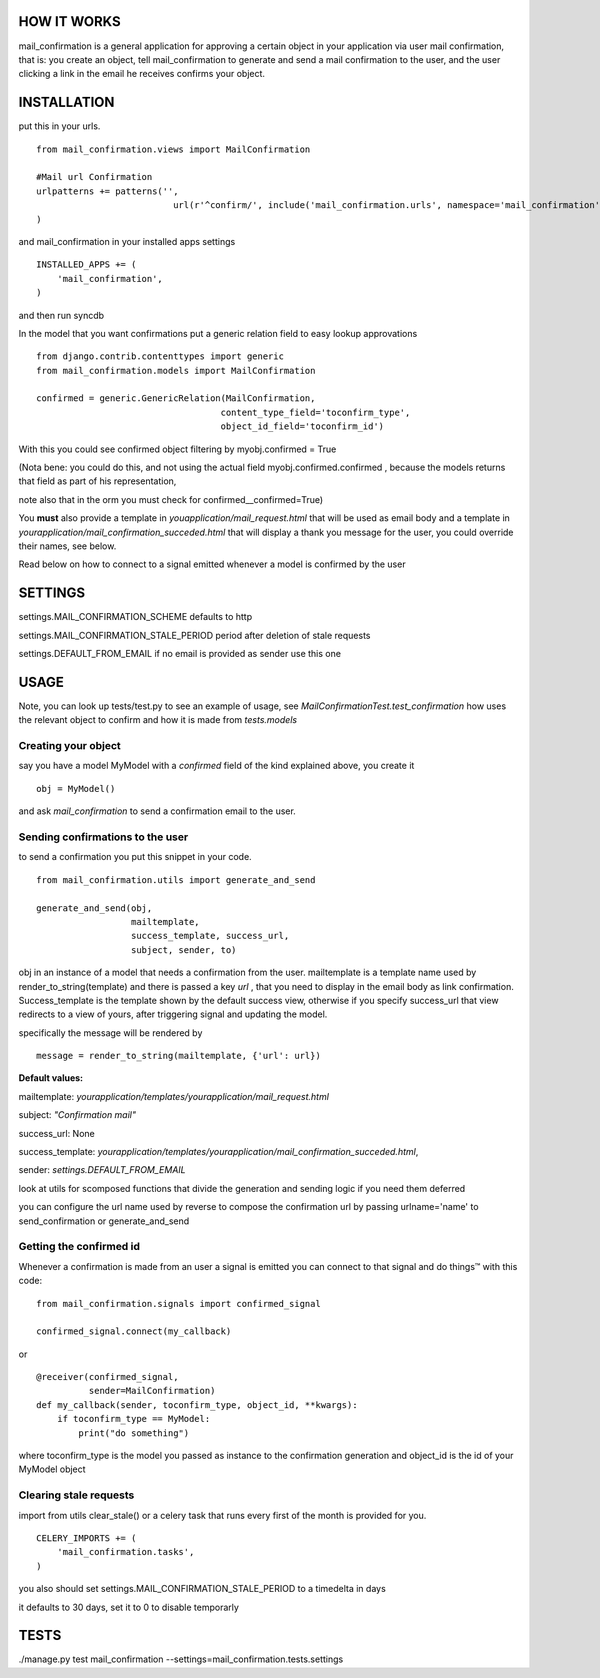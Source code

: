 HOW IT WORKS
============

mail_confirmation is a general application for approving a certain object in your application via user mail confirmation, that is:
you create an object, tell mail_confirmation to generate and send a mail confirmation to the user, and the user clicking a link in the email he receives confirms your object.

INSTALLATION
============


put this in your urls.

::

    from mail_confirmation.views import MailConfirmation

    #Mail url Confirmation
    urlpatterns += patterns('',
                              url(r'^confirm/', include('mail_confirmation.urls', namespace='mail_confirmation')),
    )

and mail_confirmation in your installed apps settings

::

    INSTALLED_APPS += (
        'mail_confirmation',
    )

and then run syncdb

In the model that you want confirmations put a generic relation field to easy lookup approvations

::

    from django.contrib.contenttypes import generic
    from mail_confirmation.models import MailConfirmation

    confirmed = generic.GenericRelation(MailConfirmation,
                                       content_type_field='toconfirm_type',
                                       object_id_field='toconfirm_id')
    
With this you could see confirmed object filtering by myobj.confirmed = True

(Nota bene: you could do this, and not using the actual field myobj.confirmed.confirmed , because the models returns that field as part of his representation,

note also that in the orm you must check for confirmed__confirmed=True)

You **must** also provide a template in `youapplication/mail_request.html` that will be used as email body and a template in  `yourapplication/mail_confirmation_succeded.html` that will display a thank you message for the user, you could override their names, see below.

Read below on how to connect to a signal emitted whenever a model is confirmed by the user

SETTINGS
========

settings.MAIL_CONFIRMATION_SCHEME  defaults to http

settings.MAIL_CONFIRMATION_STALE_PERIOD period after deletion of stale requests

settings.DEFAULT_FROM_EMAIL if no email is provided as sender use this one

USAGE
=====

Note, you can look up tests/test.py to see an example of usage, see `MailConfirmationTest.test_confirmation` how uses the relevant object to confirm and how it is made from `tests.models`

Creating your object
--------------------
say you have a model MyModel with a `confirmed` field of the kind explained above, you create it
  
::

    obj = MyModel()

and ask `mail_confirmation` to send a confirmation email to the user.


Sending confirmations to the user
---------------------------------

to send a confirmation you put this snippet in your code.

::

    from mail_confirmation.utils import generate_and_send

    generate_and_send(obj,
                      mailtemplate, 
                      success_template, success_url,
                      subject, sender, to)

obj in an instance of a model that needs a confirmation from the user.
mailtemplate is a template name used by render_to_string(template)
and there is passed a key `url` , that you need to display in the email body as link confirmation.
Success_template is the template shown by the default success view, otherwise if you specify success_url that view redirects to a view of yours,  after triggering signal and updating the model.

specifically the message will be rendered by

::

    message = render_to_string(mailtemplate, {'url': url})

**Default values:**

mailtemplate: `yourapplication/templates/yourapplication/mail_request.html`

subject: `"Confirmation mail"`

success_url: None

success_template: `yourapplication/templates/yourapplication/mail_confirmation_succeded.html`,

sender: `settings.DEFAULT_FROM_EMAIL`



look at utils for scomposed functions that divide the generation
and sending logic if you need them deferred

you can configure the url name used by reverse to compose the confirmation url
by passing urlname='name' to send_confirmation or generate_and_send


Getting the confirmed id
------------------------

Whenever a confirmation is made from an user a signal is emitted
you can connect to that signal and do things™ with this code:

::

    from mail_confirmation.signals import confirmed_signal

    confirmed_signal.connect(my_callback)

or

::

    @receiver(confirmed_signal, 
              sender=MailConfirmation)
    def my_callback(sender, toconfirm_type, object_id, **kwargs):
        if toconfirm_type == MyModel:
            print("do something")

where toconfirm_type is the model you passed as instance to the confirmation generation
and object_id is the id of your MyModel object


Clearing stale requests
-----------------------

import from utils clear_stale() or a celery task that runs every first of the month is provided for you.

::

    CELERY_IMPORTS += (
        'mail_confirmation.tasks',
    ) 


you also should set  settings.MAIL_CONFIRMATION_STALE_PERIOD to a timedelta in days

it defaults to 30 days, set it to 0 to disable temporarly

TESTS
=====

./manage.py test mail_confirmation --settings=mail_confirmation.tests.settings

